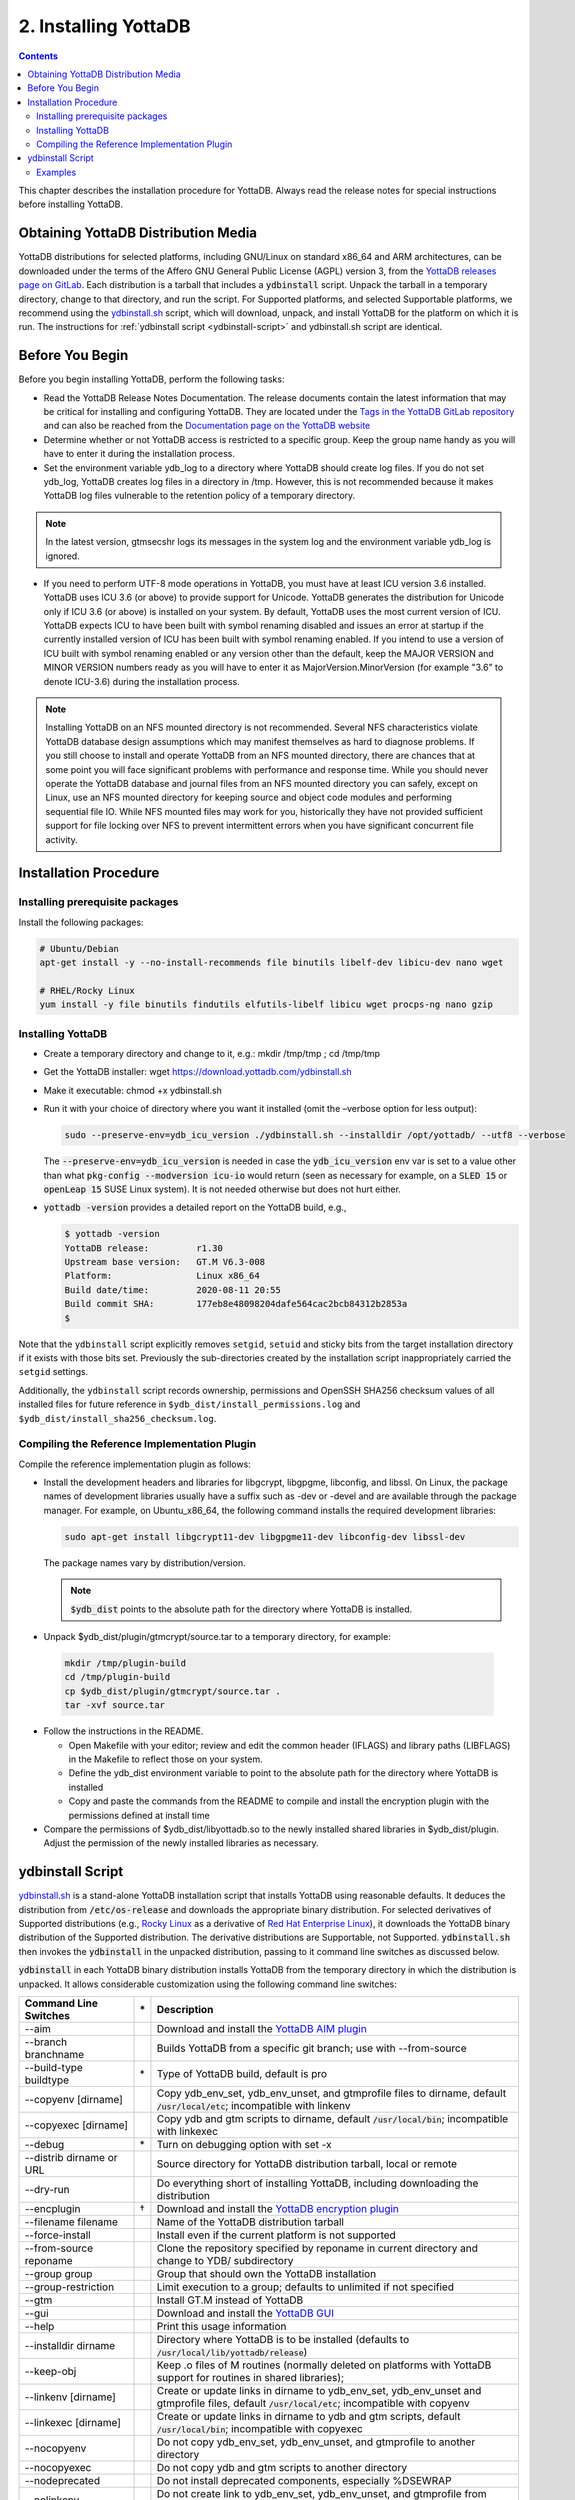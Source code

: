 .. ###############################################################
.. #                                                             #
.. # Copyright (c) 2017-2024 YottaDB LLC and/or its subsidiaries.#
.. # All rights reserved.                                        #
.. #                                                             #
.. # Portions Copyright (c) Fidelity National                    #
.. # Information Services, Inc. and/or its subsidiaries.         #
.. #                                                             #
.. #     This document contains the intellectual property        #
.. #     of its copyright holder(s), and is made available       #
.. #     under a license.  If you do not know the terms of       #
.. #     the license, please stop and do not read further.       #
.. #                                                             #
.. ###############################################################

.. index::
    Installing YottaDB

========================
2. Installing YottaDB
========================

.. contents::
    :depth: 2

This chapter describes the installation procedure for YottaDB. Always read the release notes for special instructions before installing YottaDB.

-------------------------------------
Obtaining YottaDB Distribution Media
-------------------------------------

YottaDB distributions for selected platforms, including GNU/Linux on standard x86_64 and ARM architectures, can be downloaded under the terms of the Affero GNU General Public License (AGPL) version 3, from the `YottaDB releases page on GitLab <https://gitlab.com/YottaDB/DB/YDB/-/releases>`_. Each distribution is a tarball that includes a :code:`ydbinstall` script. Unpack the tarball in a temporary directory, change to that directory, and run the script. For Supported platforms, and selected Supportable platforms, we recommend using the `ydbinstall.sh <https://download.yottadb.com/ydbinstall.sh>`_ script, which will download, unpack, and install YottaDB for the platform on which it is run. The instructions for :ref:`ydbinstall script <ydbinstall-script>` and ydbinstall.sh script are identical.

---------------------------
Before You Begin
---------------------------

Before you begin installing YottaDB, perform the following tasks:

* Read the YottaDB Release Notes Documentation. The release documents contain the latest information that may be critical for installing and configuring YottaDB. They are located under the `Tags in the YottaDB GitLab repository <https://gitlab.com/YottaDB/DB/YDB/tags>`_ and can also be reached from the `Documentation page on the YottaDB website <https://yottadb.com/resources/documentation/>`_

* Determine whether or not YottaDB access is restricted to a specific group. Keep the group name handy as you will have to enter it during the installation process.

* Set the environment variable ydb_log to a directory where YottaDB should create log files. If you do not set ydb_log, YottaDB creates log files in a directory in /tmp. However, this is not recommended because it makes YottaDB log files vulnerable to the retention policy of a temporary directory.

.. note::
   In the latest version, gtmsecshr logs its messages in the system log and the environment variable ydb_log is ignored.

* If you need to perform UTF-8 mode operations in YottaDB, you must have at least ICU version 3.6 installed. YottaDB uses ICU 3.6 (or above) to provide support for Unicode. YottaDB generates the distribution for Unicode only if ICU 3.6 (or above) is installed on your system. By default, YottaDB uses the most current version of ICU. YottaDB expects ICU to have been built with symbol renaming disabled and issues an error at startup if the currently installed version of ICU has been built with symbol renaming enabled. If you intend to use a version of ICU built with symbol renaming enabled or any version other than the default, keep the MAJOR VERSION and MINOR VERSION numbers ready as you will have to enter it as MajorVersion.MinorVersion (for example "3.6" to denote ICU-3.6) during the installation process.

.. note::
  Installing YottaDB on an NFS mounted directory is not recommended. Several NFS characteristics violate YottaDB database design assumptions which may manifest themselves as hard to diagnose problems. If you still choose to install and operate YottaDB from an NFS mounted directory, there are chances that at some point you will face significant problems with performance and response time. While you should never operate the YottaDB database and journal files from an NFS mounted directory you can safely, except on Linux, use an NFS mounted directory for keeping source and object code modules and performing sequential file IO. While NFS mounted files may work for you, historically they have not provided sufficient support for file locking over NFS to prevent intermittent errors when you have  significant concurrent file activity.


-------------------------
Installation Procedure
-------------------------

+++++++++++++++++++++++++++++++++
Installing prerequisite packages
+++++++++++++++++++++++++++++++++

Install the following packages:

.. code-block:: bash

   # Ubuntu/Debian
   apt-get install -y --no-install-recommends file binutils libelf-dev libicu-dev nano wget

   # RHEL/Rocky Linux
   yum install -y file binutils findutils elfutils-libelf libicu wget procps-ng nano gzip

+++++++++++++++++++
Installing YottaDB
+++++++++++++++++++

* Create a temporary directory and change to it, e.g.: mkdir /tmp/tmp ; cd /tmp/tmp

* Get the YottaDB installer: wget https://download.yottadb.com/ydbinstall.sh

* Make it executable: chmod +x ydbinstall.sh

* Run it with your choice of directory where you want it installed (omit the –verbose option for less output):

  .. code-block:: bash

    sudo --preserve-env=ydb_icu_version ./ydbinstall.sh --installdir /opt/yottadb/ --utf8 --verbose

  The :code:`--preserve-env=ydb_icu_version` is needed in case the :code:`ydb_icu_version` env var is set to a value
  other than what :code:`pkg-config --modversion icu-io` would return (seen as necessary for example, on a :code:`SLED 15`
  or :code:`openLeap 15` SUSE Linux system). It is not needed otherwise but does not hurt either.

* :code:`yottadb -version` provides a detailed report on the YottaDB build, e.g.,

  .. code-block:: bash

     $ yottadb -version
     YottaDB release:         r1.30
     Upstream base version:   GT.M V6.3-008
     Platform:                Linux x86_64
     Build date/time:         2020-08-11 20:55
     Build commit SHA:        177eb8e48098204dafe564cac2bcb84312b2853a
     $

Note that the ``ydbinstall`` script explicitly removes ``setgid``, ``setuid`` and sticky bits from the target installation directory if it exists with
those bits set. Previously the sub-directories created by the installation script inappropriately carried the ``setgid`` settings.

Additionally, the ``ydbinstall`` script records ownership, permissions and OpenSSH SHA256 checksum values of all installed files for future reference in ``$ydb_dist/install_permissions.log`` and ``$ydb_dist/install_sha256_checksum.log``.

+++++++++++++++++++++++++++++++++++++++++++++
Compiling the Reference Implementation Plugin
+++++++++++++++++++++++++++++++++++++++++++++

Compile the reference implementation plugin as follows:

* Install the development headers and libraries for libgcrypt, libgpgme, libconfig, and libssl. On Linux, the package names of development libraries usually have a suffix such as -dev or -devel and are available through the package manager. For example, on Ubuntu_x86_64, the following command installs the required development libraries:

  .. code-block:: bash

   sudo apt-get install libgcrypt11-dev libgpgme11-dev libconfig-dev libssl-dev

  The package names vary by distribution/version.

  .. note::

   :code:`$ydb_dist` points to the absolute path for the directory where YottaDB is installed.

* Unpack $ydb_dist/plugin/gtmcrypt/source.tar to a temporary directory, for example:

 .. code-block:: bash

   mkdir /tmp/plugin-build
   cd /tmp/plugin-build
   cp $ydb_dist/plugin/gtmcrypt/source.tar .
   tar -xvf source.tar


* Follow the instructions in the README.

  * Open Makefile with your editor; review and edit the common header (IFLAGS) and library paths (LIBFLAGS) in the Makefile to reflect those on your system.

  * Define the ydb_dist environment variable to point to the absolute path for the directory where YottaDB is installed

  * Copy and paste the commands from the README to compile and install the encryption plugin with the permissions defined at install time

* Compare the permissions of $ydb_dist/libyottadb.so to the newly installed shared libraries in $ydb_dist/plugin. Adjust the permission of the newly installed libraries as necessary.

.. _ydbinstall-script:

---------------------
ydbinstall Script
---------------------

`ydbinstall.sh <https://download.yottadb.com/ydbinstall.sh>`_ is a stand-alone YottaDB installation script that installs YottaDB using reasonable defaults. It deduces the distribution from :code:`/etc/os-release` and downloads the appropriate binary distribution. For selected derivatives of Supported distributions (e.g., `Rocky Linux <https://rockylinux.org/>`_ as a derivative of `Red Hat Enterprise Linux <https://www.redhat.com/en/technologies/linux-platforms/enterprise-linux>`_), it downloads the YottaDB binary distribution of the Supported distribution. The derivative distributions are Supportable, not Supported. :code:`ydbinstall.sh` then invokes the :code:`ydbinstall` in the unpacked distribution, passing to it command line switches as discussed below.

:code:`ydbinstall` in each YottaDB binary distribution installs YottaDB from the temporary directory in which the distribution is unpacked. It allows considerable customization using the following command line switches:

+---------------------------------------------------------+----+------------------------------------------------------------------------------------------------------------------------+
| Command Line Switches                                   | \* | Description                                                                                                            |
+=========================================================+====+========================================================================================================================+
| \-\-aim                                                 |    | Download and install the `YottaDB AIM plugin <https://gitlab.com/YottaDB/Util/YDBAIM>`_                                |
+---------------------------------------------------------+----+------------------------------------------------------------------------------------------------------------------------+
| \-\-branch branchname                                   |    | Builds YottaDB from a specific git branch; use with \-\-from-source                                                    |
+---------------------------------------------------------+----+------------------------------------------------------------------------------------------------------------------------+
| \-\-build-type buildtype                                | \* | Type of YottaDB build, default is pro                                                                                  |
+---------------------------------------------------------+----+------------------------------------------------------------------------------------------------------------------------+
| \-\-copyenv [dirname]                                   |    | Copy ydb_env_set, ydb_env_unset, and gtmprofile files to dirname, default :code:`/usr/local/etc`; incompatible with    |
|                                                         |    | linkenv                                                                                                                |
+---------------------------------------------------------+----+------------------------------------------------------------------------------------------------------------------------+
| \-\-copyexec [dirname]                                  |    | Copy ydb and gtm scripts to dirname, default :code:`/usr/local/bin`; incompatible with linkexec                        |
+---------------------------------------------------------+----+------------------------------------------------------------------------------------------------------------------------+
| \-\-debug                                               | \* | Turn on debugging option with set -x                                                                                   |
+---------------------------------------------------------+----+------------------------------------------------------------------------------------------------------------------------+
| \-\-distrib dirname or URL                              |    | Source directory for YottaDB distribution tarball, local or remote                                                     |
+---------------------------------------------------------+----+------------------------------------------------------------------------------------------------------------------------+
| \-\-dry-run                                             |    | Do everything short of installing YottaDB, including downloading the distribution                                      |
+---------------------------------------------------------+----+------------------------------------------------------------------------------------------------------------------------+
| \-\-encplugin                                           | \† | Download and install the `YottaDB encryption plugin <./encryption.html>`_                                              |
+---------------------------------------------------------+----+------------------------------------------------------------------------------------------------------------------------+
| \-\-filename filename                                   |    | Name of the YottaDB distribution tarball                                                                               |
+---------------------------------------------------------+----+------------------------------------------------------------------------------------------------------------------------+
| \-\-force-install                                       |    | Install even if the current platform is not supported                                                                  |
+---------------------------------------------------------+----+------------------------------------------------------------------------------------------------------------------------+
| \-\-from-source reponame                                |    | Clone the repository specified by reponame in current directory and change to YDB/ subdirectory                        |
+---------------------------------------------------------+----+------------------------------------------------------------------------------------------------------------------------+
| \-\-group group                                         |    | Group that should own the YottaDB installation                                                                         |
+---------------------------------------------------------+----+------------------------------------------------------------------------------------------------------------------------+
| \-\-group-restriction                                   |    | Limit execution to a group; defaults to unlimited if not specified                                                     |
+---------------------------------------------------------+----+------------------------------------------------------------------------------------------------------------------------+
| \-\-gtm                                                 |    | Install GT.M instead of YottaDB                                                                                        |
+---------------------------------------------------------+----+------------------------------------------------------------------------------------------------------------------------+
| \-\-gui                                                 |    | Download and install the `YottaDB GUI <https://gitlab.com/YottaDB/UI/YDBGUI/>`_                                        |
+---------------------------------------------------------+----+------------------------------------------------------------------------------------------------------------------------+
| \-\-help                                                |    | Print this usage information                                                                                           |
+---------------------------------------------------------+----+------------------------------------------------------------------------------------------------------------------------+
| \-\-installdir dirname                                  |    | Directory where YottaDB is to be installed (defaults to :code:`/usr/local/lib/yottadb/release`)                        |
+---------------------------------------------------------+----+------------------------------------------------------------------------------------------------------------------------+
| \-\-keep-obj                                            |    | Keep .o files of M routines (normally deleted on platforms with YottaDB support for routines in shared libraries);     |
+---------------------------------------------------------+----+------------------------------------------------------------------------------------------------------------------------+
| \-\-linkenv [dirname]                                   |    | Create or update links in dirname to ydb_env_set, ydb_env_unset and gtmprofile files, default :code:`/usr/local/etc`;  |
|                                                         |    | incompatible with copyenv                                                                                              |
+---------------------------------------------------------+----+------------------------------------------------------------------------------------------------------------------------+
| \-\-linkexec [dirname]                                  |    | Create or update links in dirname to ydb and gtm scripts, default :code:`/usr/local/bin`; incompatible with copyexec   |
+---------------------------------------------------------+----+------------------------------------------------------------------------------------------------------------------------+
| \-\-nocopyenv                                           |    | Do not copy ydb_env_set, ydb_env_unset, and gtmprofile to another directory                                            |
+---------------------------------------------------------+----+------------------------------------------------------------------------------------------------------------------------+
| \-\-nocopyexec                                          |    | Do not copy ydb and gtm scripts to another directory                                                                   |
+---------------------------------------------------------+----+------------------------------------------------------------------------------------------------------------------------+
| \-\-nodeprecated                                        |    | Do not install deprecated components, especially %DSEWRAP                                                              |
+---------------------------------------------------------+----+------------------------------------------------------------------------------------------------------------------------+
| \-\-nolinkenv                                           |    | Do not create link to ydb_env_set, ydb_env_unset, and gtmprofile from another directory                                |
+---------------------------------------------------------+----+------------------------------------------------------------------------------------------------------------------------+
| \-\-nolinkexec                                          |    | Do not create link to ydb and gtm scripts from another directory                                                       |
+---------------------------------------------------------+----+------------------------------------------------------------------------------------------------------------------------+
| \-\-nopkg-config                                        |    | Do not create yottadb.pc for pkg-config, or update an existing file                                                    |
+---------------------------------------------------------+----+------------------------------------------------------------------------------------------------------------------------+
| \-\-octo parameters                                     | \† | Download and install `Octo® <https://docs.yottadb.com/Octo/>`_ a YottaDB plugin for SQL access to databases.           |
|                                                         |    | Also installs required POSIX and AIM plugins. Specify optional cmake parameters for Octo as necessary                  |
+---------------------------------------------------------+----+------------------------------------------------------------------------------------------------------------------------+
| \-\-overwrite-existing                                  |    | Install into an existing directory, overwriting contents; defaults to requiring new directory                          |
+---------------------------------------------------------+----+------------------------------------------------------------------------------------------------------------------------+
| \-\-plugins-only                                        |    | Add or update specified plugins to an existing YottaDB installation. This option requires the \-\-overwrite-existing   |
|                                                         |    | option as the YottaDB directory must already exist.                                                                    |
+---------------------------------------------------------+----+------------------------------------------------------------------------------------------------------------------------+
| \-\-posix                                               | \† | Download and install the `YottaDB POSIX plugin <https://gitlab.com/YottaDB/Util/YDBPosix>`_                            |
+---------------------------------------------------------+----+------------------------------------------------------------------------------------------------------------------------+
| \-\-preserveRemoveIPC                                   |    | Do not allow changes to RemoveIPC in :code:`/etc/systemd/logind.conf` if needed; defaults to allow changes             |
+---------------------------------------------------------+----+------------------------------------------------------------------------------------------------------------------------+
| \-\-prompt-for-group                                    | \* | YottaDB installation script prompts for group; default is yes                                                          |
+---------------------------------------------------------+----+------------------------------------------------------------------------------------------------------------------------+
| \-\-ucaseonly-utils                                     |    | Install only upper case utility program names; defaults to both if not specified                                       |
+---------------------------------------------------------+----+------------------------------------------------------------------------------------------------------------------------+
| \-\-user username                                       |    | User who should own YottaDB installation; default is root                                                              |
+---------------------------------------------------------+----+------------------------------------------------------------------------------------------------------------------------+
| \-\-utf8                                                |    | Install UTF-8 support using the default ICU version of the system                                                      |
+---------------------------------------------------------+----+------------------------------------------------------------------------------------------------------------------------+
| \-\-webserver                                           | \† | Install the YottaDB web server plugin                                                                                  |
+---------------------------------------------------------+----+------------------------------------------------------------------------------------------------------------------------+
| \-\-verbose                                             | \* | Output diagnostic information as the script executes; default is to run quietly                                        |
+---------------------------------------------------------+----+------------------------------------------------------------------------------------------------------------------------+
| \-\-zlib                                                |    | Download and install the `YDBzlib plugin <https://gitlab.com/YottaDB/Util/YDBZlib>`_                                   |
+---------------------------------------------------------+----+------------------------------------------------------------------------------------------------------------------------+

* Options that take a value (e.g, \-\-group) can be specified as either \-\-option=value or \-\-option value
* Options marked with \* are likely to be of interest primarily to YottaDB developers
* Options marked with † require Internet access as well as that :code:`gcc` and required libraries be installed.
* Version is defaulted from the yottadb file if one exists in the same directory as the installer
* This script must run as root.

:code:`ydbinstall` / :code:`ydbinstall.sh` creates :code:`usr/share/pkgconfig` (the directory where :code:`pkg-config` by default tracks packages) if it does not exist. Note that this was added effective release `r1.34 <https://gitlab.com/YottaDB/DB/YDB/-/tags/r1.34>`_.

++++++++
Examples
++++++++

.. code-block:: bash

   sudo --preserve-env=ydb_icu_version ./ydbinstall.sh

This example installs the latest YottaDB release in a subdirectory of :code:`/usr/local/lib/yottadb`, e.g., :code:`/usr/local/lib/yottadb/r134`.

.. code-block:: bash

   sudo --preserve-env=ydb_icu_version ./ydbinstall.sh --utf8 --verbose

This example installs the latest YottaDB release with added support for UTF-8 and outputs diagnostic information as the script executes.

.. code-block:: bash

   sudo --preserve-env=ydb_icu_version ./ydbinstall.sh --installdir /r120 r1.20

This example installs YottaDB release r1.20 in the r120 directory.

.. code-block:: bash

   sudo ./ydbinstall.sh --gtm

This example installs the latest GT.M version in a subdirectory of :code:`/usr/local/lib/yottadb/`.

The :code:`--encplugin`, :code:`--octo` and :code:`--posix` options were added to the :code:`ydbinstall` / :code:`ydbinstall.sh` script effective release `r1.30 <https://gitlab.com/YottaDB/DB/YDB/-/tags/r1.30>`_.

If the build of any plugin (those installed by :code:`--encplugin`, :code:`--octo`, :code:`--posix`, and :code:`--zlib` command line options) does not succeed, the :code:`ydbinstall` script retains the directory where it built the plugin.

The :code:`--plugins-only` option was added to the :code:`ydbinstall` / :code:`ydbinstall.sh` script effective release `r1.34 <https://gitlab.com/YottaDB/DB/YDB/-/tags/r1.34>`_. It adds or updates specified plugins to an existing YottaDB installation. Note that this option requires the :code:`--overwrite-existing` option as the YottaDB directory must already exist.

With the :code:`--from-source <repo>` option, the :code:`ydbinstall` / :code:`ydbinstall.sh` script clones the repository specified by :code:`<repo>` using :code:`git clone <repo>` in the current directory, and changes to the :code:`YDB/` subdirectory.
If :code:`--branch <branch>` is specified, it executes :code:`git checkout -B <branch>` to specify a branch other than the default. Then it builds YottaDB, and if successful, installs the built YottaDB using :code:`sudo ydbinstall` of the :code:`ydbinstall` script of the built YottaDB, passing it all command line options except the :code:`--from-source` and :code:`--branch` options. The :code:`sudo ydbinstall` prompts for a password as required.
For example, :code:`ydbinstall --from-source https://gitlab.com/ydbuser/YDB.git --branch working --utf8 --aim --install-directory /usr/local/lib/yottadb/devel_$(date +%Y%m%d)` will checkout, build, and install the :code:`working` branch of YottaDB from the YDB repository of GitLab user :code:`ydbuser` in a date-stamped directory, along with the `Application Independent Metadata plugin <https://gitlab.com/YottaDB/Util/YDBAIM/>`_.
This was added effective release `r1.34 <https://gitlab.com/YottaDB/DB/YDB/-/tags/r1.34>`_.

For YottaDB to correctly operate on Linux systems using `systemd <https://systemd.io>`_, the :code:`RemoveIPC=no` setting is required in :code:`/etc/systemd/logind.conf`. The :code:`ydbinstall`/ :code:`ydbinstall.sh` script checks this setting:

* If :code:`RemoveIPC` is set to no, it proceeds with the installation.

* If :code:`RemoveIPC` is set to yes, the script checks the command line option :code:`--preserveRemoveIPC`:

  * If :code:`--preserveRemoveIPC` is set to no, the script changes the setting in :code:`/etc/systemd/logind.conf` and outputs a message to indicate the change. A restart of :code:`systemd-logind` is required to complete the installation.
  * If :code:`--preserveRemoveIPC` is set to yes, then change :code:`RemoveIPC` to no and restart :code:`systemd-logind` to complete the installation.
